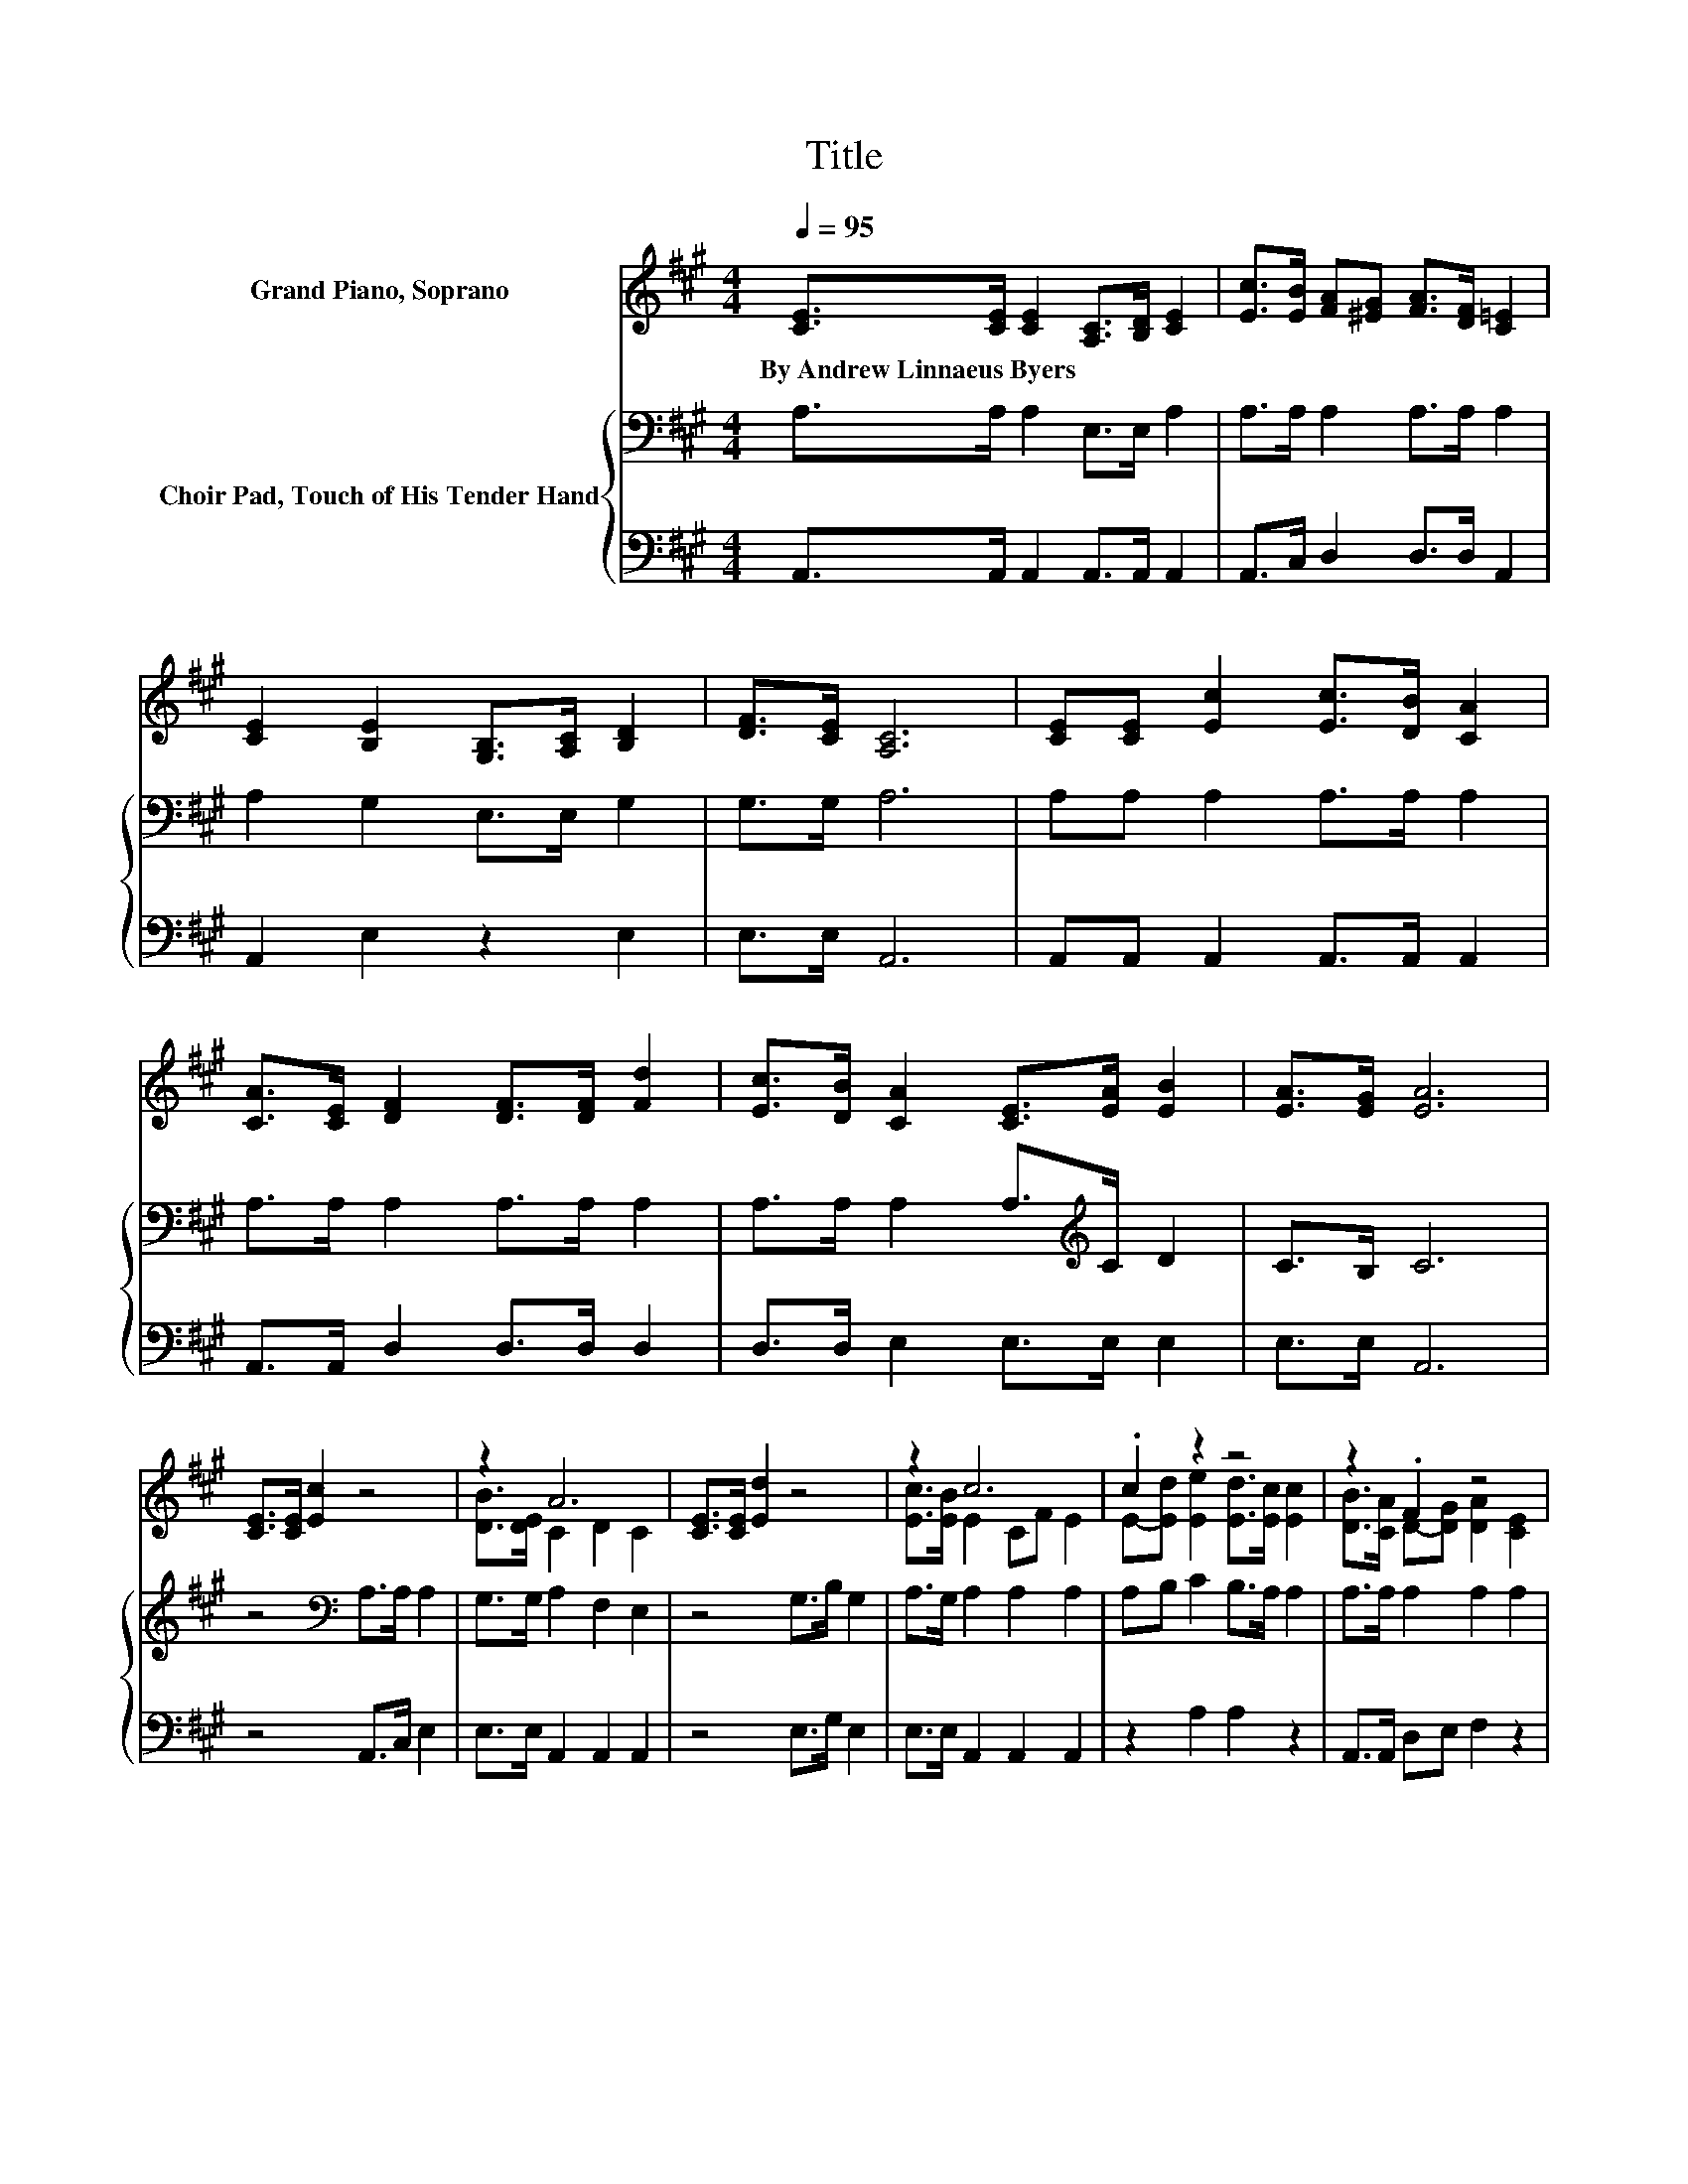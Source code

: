 X:1
T:Title
%%score ( 1 2 ) { 3 | 4 }
L:1/8
Q:1/4=95
M:4/4
K:A
V:1 treble nm="Grand Piano, Soprano"
V:2 treble 
V:3 bass nm="Choir Pad, Touch of His Tender Hand"
V:4 bass 
V:1
 [CE]>[CE] [CE]2 [A,C]>[B,D] [CE]2 | [Ec]>[EB] [FA][^EG] [FA]>[DF] [C=E]2 | %2
w: By~Andrew~Linnaeus~Byers * * * * *||
 [CE]2 [B,E]2 [G,B,]>[A,C] [B,D]2 | [DF]>[CE] [A,C]6 | [CE][CE] [Ec]2 [Ec]>[DB] [CA]2 | %5
w: |||
 [CA]>[CE] [DF]2 [DF]>[DF] [Fd]2 | [Ec]>[DB] [CA]2 [CE]>[EA] [EB]2 | [EA]>[EG] [EA]6 | %8
w: |||
 [CE]>[CE] [Ec]2 z4 | z2 A6 | [CE]>[CE] [Ed]2 z4 | z2 c6 | .c2 z2 z4 | z2 .F2 z4 | %14
w: ||||||
 E>E [Ed]2 [Ec]>[EB] [Ec]2 | [DB]2 [CA]6- | [CA]2 z2 z4 |] %17
w: |||
V:2
 x8 | x8 | x8 | x8 | x8 | x8 | x8 | x8 | x8 | [DB]>[DE] C2 D2 C2 | x8 | [Ec]>[EB] E2 CF E2 | %12
 E-[Ed] [Ee]2 [Ed]>[Ec] [Ec]2 | [DB]>[CA] D-[DG] [DA]2 [CE]2 | x8 | x8 | x8 |] %17
V:3
 A,>A, A,2 E,>E, A,2 | A,>A, A,2 A,>A, A,2 | A,2 G,2 E,>E, G,2 | G,>G, A,6 | A,A, A,2 A,>A, A,2 | %5
 A,>A, A,2 A,>A, A,2 | A,>A, A,2 A,>[K:treble]C D2 | C>B, C6 | z4[K:bass] A,>A, A,2 | %9
 G,>G, A,2 F,2 E,2 | z4 G,>B, G,2 | A,>G, A,2 A,2 A,2 | A,B, C2 B,>A, A,2 | A,>A, A,2 A,2 A,2 | %14
 A,>A, B,2 A,>G, A,2 | G,2 A,6- | A,2 z2 z4 |] %17
V:4
 A,,>A,, A,,2 A,,>A,, A,,2 | A,,>C, D,2 D,>D, A,,2 | A,,2 E,2 z2 E,2 | E,>E, A,,6 | %4
 A,,A,, A,,2 A,,>A,, A,,2 | A,,>A,, D,2 D,>D, D,2 | D,>D, E,2 E,>E, E,2 | E,>E, A,,6 | %8
 z4 A,,>C, E,2 | E,>E, A,,2 A,,2 A,,2 | z4 E,>G, E,2 | E,>E, A,,2 A,,2 A,,2 | z2 A,2 A,2 z2 | %13
 A,,>A,, D,E, F,2 z2 | C,>C, E,2 E,>E, E,2 | E,2 A,,6- | A,,2 z2 z4 |] %17

